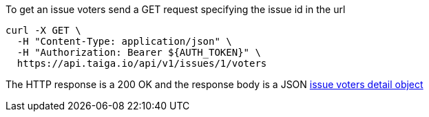 To get an issue voters send a GET request specifying the issue id in the url

[source,bash]
----
curl -X GET \
  -H "Content-Type: application/json" \
  -H "Authorization: Bearer ${AUTH_TOKEN}" \
  https://api.taiga.io/api/v1/issues/1/voters
----

The HTTP response is a 200 OK and the response body is a JSON link:#object-issue-voters-detail[issue voters detail object]
